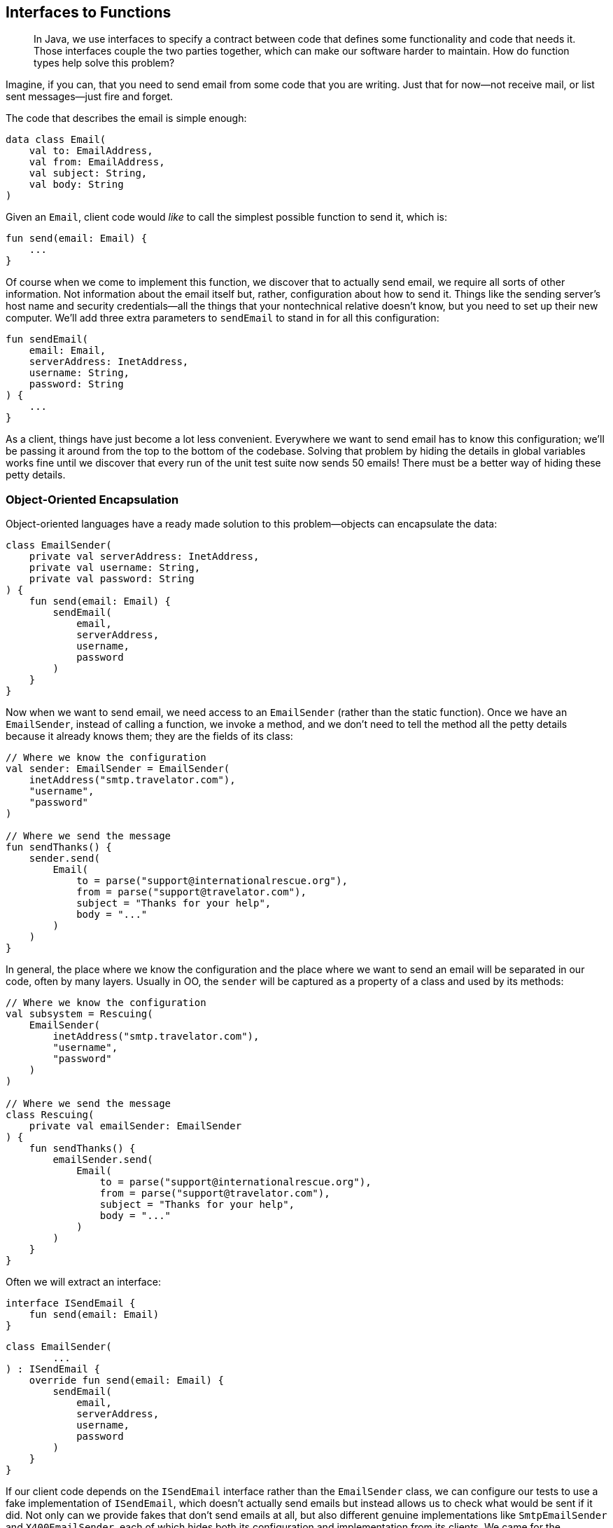 [[interfaces-to-functions]]
== Interfaces to Functions

++++
<blockquote data-type="epigraph">
<p>In Java, we use interfaces to specify a contract between code that defines some functionality and code that needs it.
Those interfaces couple the two parties together, which can make our software harder to maintain.
How do function types help solve this problem?</p>
</blockquote>
++++

Imagine, if((("interfaces to functions", "hiding details in global variables"))) you can, that you need to send email from some code that you are writing.
Just that for now—not receive mail, or list sent messages—just fire and forget.

The code that describes the email is simple enough:

// begin-insert: src/main/java/encapsulation/Email.kt
[source,kotlin]
----
data class Email(
    val to: EmailAddress,
    val from: EmailAddress,
    val subject: String,
    val body: String
)
----
// end-insert

Given an `Email`, client code would _like_ to call the simplest possible function to send it, which is:

// begin-insert: src/main/java/encapsulation/encapsulation.kt#send
[source,kotlin]
----
fun send(email: Email) {
    ...
}
----
// end-insert

Of course when we come to implement this function, we discover that to actually send email, we require all sorts of other information.
Not information about the email itself but, rather, configuration about how to send it.
Things like the sending server's host name and security credentials—all the things that your nontechnical relative doesn't know, but you need to set up their new computer.
We'll add three extra parameters to `sendEmail` to stand in for all this configuration:

// begin-insert: src/main/java/encapsulation/encapsulation.kt#sendEmail
[source,kotlin]
----
fun sendEmail(
    email: Email,
    serverAddress: InetAddress,
    username: String,
    password: String
) {
    ...
}
----
// end-insert

As a client, things have just become a lot less convenient.
Everywhere we want to send email has to know this configuration; we'll be passing it around from the top to the bottom of the codebase.
Solving that problem by hiding the details in global variables works fine until we discover that every run of the unit test suite now sends 50 emails!
There must be a better way of hiding these petty details.

=== Object-Oriented Encapsulation

Object-oriented languages((("interfaces to functions", "object-oriented encapsulation", id="IFooencap16")))((("object-oriented encapsulation", id="OOencap16")))((("encapsulated collections to type aliases", "hiding collections inside another object", id="ECThid16"))) have a ready made solution to this problem—objects can encapsulate the data:

// begin-insert: src/main/java/encapsulation/EmailSender.kt#plain
[source,kotlin]
----
class EmailSender(
    private val serverAddress: InetAddress,
    private val username: String,
    private val password: String
) {
    fun send(email: Email) {
        sendEmail(
            email,
            serverAddress,
            username,
            password
        )
    }
}
----
// end-insert

Now when we want to send email, we need access to an `EmailSender` (rather than the static function).
Once we have an `EmailSender`, instead of calling a function, we invoke a method, and we don't need to tell the method all the petty details because it already knows them; they are the fields of its class:

// begin-insert: src/main/java/encapsulation/OO-usage.kt#foo
[source,kotlin]
----
// Where we know the configuration
val sender: EmailSender = EmailSender(
    inetAddress("smtp.travelator.com"),
    "username",
    "password"
)

// Where we send the message
fun sendThanks() {
    sender.send(
        Email(
            to = parse("support@internationalrescue.org"),
            from = parse("support@travelator.com"),
            subject = "Thanks for your help",
            body = "..."
        )
    )
}
----
// end-insert

In general, the place where we know the configuration and the place where we want to send an email will be separated in our code, often by many layers.
Usually in OO, the `sender` will be captured as a property of a class and used by its methods:

// begin-insert: src/main/java/encapsulation/OO-usage.kt#oo_class
[source,kotlin]
----
// Where we know the configuration
val subsystem = Rescuing(
    EmailSender(
        inetAddress("smtp.travelator.com"),
        "username",
        "password"
    )
)

// Where we send the message
class Rescuing(
    private val emailSender: EmailSender
) {
    fun sendThanks() {
        emailSender.send(
            Email(
                to = parse("support@internationalrescue.org"),
                from = parse("support@travelator.com"),
                subject = "Thanks for your help",
                body = "..."
            )
        )
    }
}
----
// end-insert

Often we will extract an interface:

// begin-insert: src/main/java/encapsulation/ISendEmail.kt
[source,kotlin]
----
interface ISendEmail {
    fun send(email: Email)
}
----
// end-insert

// begin-insert: src/main/java/encapsulation/EmailSender.kt#impl
[source,kotlin]
----
class EmailSender(
        ...
) : ISendEmail {
    override fun send(email: Email) {
        sendEmail(
            email,
            serverAddress,
            username,
            password
        )
    }
}
----
// end-insert

If our client code depends on the `ISendEmail` interface rather than the `EmailSender` class, we can configure our tests to use a fake implementation of `ISendEmail`, which doesn't actually send emails but instead allows us to check what would be sent if it did.
Not only can we provide fakes that don't send emails at all, but also different genuine implementations like `SmtpEmailSender` and `X400EmailSender`, each of which hides both its configuration and implementation from its clients.
We came for the information hiding but stayed for the implementation hiding.

When we say _hiding_, it sounds a bit pejorative, but the concealment is useful to both client and implementor.
The former doesn't have the problem of having to supply the configuration details at the point of use; the latter is able to evolve separately from its users (provided it doesn't change API, expressed in the interface).

Before we leave the object-oriented realm, note that we don't have to create a named class to implement `ISendEmail`; we can do it anonymously:

// begin-insert: src/main/java/encapsulation/anonymous-class.kt#anon
[source,kotlin]
----
fun createEmailSender(
    serverAddress: InetAddress,
    username: String,
    password: String
): ISendEmail =
    object : ISendEmail {
        override fun send(email: Email) =
            sendEmail(
                email,
                serverAddress,
                username,
                password
            )
    }
----
// end-insert

Why might we want to do this?
Well, when we don't control all the clients of our code (we are publishing a library external to our organization, for example), this gives us flexibility to change our implementation, safe in the knowledge that clients cannot depend on a specific implementation class by downcasting to it and calling other methods.
We call the object that we return here a((("closures"))) _closure_, because it closes over values that it requires from its enclosing context (the function call), capturing them for later reference.

In Kotlin 1.4, we can declare our `ISendEmail` interface as a `fun interface` (one with only one abstract method).
This way, we can define the implementation of the single operation with a lambda rather than with an object with a single method:

// begin-insert: src/main/java/encapsulation/anonymous-class.kt#anon2
[source,kotlin]
----
fun interface ISendEmail {
    fun send(email: Email)
}

fun createEmailSender(
    serverAddress: InetAddress,
    username: String,
    password: String
) = ISendEmail { email ->
    sendEmail(
        email,
        serverAddress,
        username,
        password
    )
}
----
// end-insert

Again, the lambda here is a closure, capturing the values of the parameters of its enclosing function.((("", startref="IFooencap16")))((("", startref="OOencap16")))((("", startref="ECThid16")))

=== Functional Encapsulation

Having((("interfaces to functions", "functional encapsulation", id="IFfunencap16")))((("functional encapsulation", id="funencap16"))) seen how an OO programmer solves the problem of encapsulating pesky details so clients don't have to supply them at the point of use, how would a functional programmer approach the same problem?

Remember that we're trying to get to a function with this signature:

// begin-insert: src/main/java/encapsulation/encapsulation.kt#send
[source,kotlin]
----
fun send(email: Email) {
    ...
}
----
// end-insert

But we actually need all this information to send the message:

// begin-insert: src/main/java/encapsulation/encapsulation.kt#sendEmail
[source,kotlin]
----
fun sendEmail(
    email: Email,
    serverAddress: InetAddress,
    username: String,
    password: String
) {
    ...
}
----
// end-insert

In((("partial application"))) functional terms, this is an example of https://oreil.ly/V1KOm[_partial application_]: fixing some of the arguments to a function to yield a function with fewer arguments.
Although some languages provide built-in support for this, in Kotlin the easiest approach is to write a function to partially apply our configuration.

What we want is a function that takes the configuration and returns a function that knows how to send an email:

// begin-insert: src/main/java/encapsulation/encapsulation.kt#createEmailSender0
[source,kotlin]
----
fun createEmailSender(
    serverAddress: InetAddress,
    username: String,
    password: String
): (Email) -> Unit { // <1>
    ...
}
----
// end-insert

<1> The return type of our function is itself a function that takes an `Email` and returns `Unit`.

Thus, `createEmailSender` is a constructor.
Not a class constructor, but a function taking the same role.
Both `createEmailSender` and `::EmailSender` are functions that return an object that knows how to send a message.

To see how this works in functions, we can write this in longhand first by defining an inner function that captures the arguments it requires from the parent:

// begin-insert: src/main/java/encapsulation/encapsulation.kt#createEmailSender1
[source,kotlin]
----
fun createEmailSender(
    serverAddress: InetAddress,
    username: String,
    password: String
): (Email) -> Unit {

    fun result(email: Email) {
        sendEmail(
            email,
            serverAddress,
            username,
            password
        )
    }
    return ::result
}
----
// end-insert

We can then make the result a lambda expression:

// begin-insert: src/main/java/encapsulation/encapsulation.kt#createEmailSender2
[source,kotlin]
----
fun createEmailSender(
    serverAddress: InetAddress,
    username: String,
    password: String
): (Email) -> Unit {

    val result: (Email) -> Unit =
        { email ->
            sendEmail(
                email,
                serverAddress,
                username,
                password
            )
        }
    return result
}
----
// end-insert

If we inline `result` and convert the whole function to a single expression, we are left with this functional definition:

// begin-insert: src/main/java/encapsulation/encapsulation.kt#createEmailSender3
[source,kotlin]
----
fun createEmailSender(
    serverAddress: InetAddress,
    username: String,
    password: String
): (Email) -> Unit =
    { email ->
        sendEmail(
            email,
            serverAddress,
            username,
            password
        )
    }
----
// end-insert

So `createEmailSender` is a function that returns a lambda that calls `sendEmail`, combining the lambda's single `Email` argument with the configuration from its own parameters.
This((("closures"))) is a closure in functional land, and it's not a coincidence that it is very similar to the OO versions with a `fun interface` or `object` definition.

To use this function, we can create it in one place and invoke it in another, very much as we did with the object solution.

// begin-insert: src/main/java/encapsulation/FP-usage.kt#foo
[source,kotlin]
----
// Where we know the configuration
val sender: (Email) -> Unit = createEmailSender(
    inetAddress("smtp.travelator.com"),
    "username",
    "password"
)

// Where we send the message
fun sendThanks() {
    sender( // <1>
        Email(
            to = parse("support@internationalrescue.org"),
            from = parse("support@travelator.com"),
            subject = "Thanks for your help",
            body = "..."
        )
    )
}
----
// end-insert

<1> An implicit `invoke` call is hidden here.

This is the same shape as the OO case (if we replace the hidden `invoke` with `send`):

// begin-insert: src/main/java/encapsulation/OO-usage.kt#excerpt
[source,kotlin]
----
fun sendThanks() {
    sender.send(
        Email(
            to = parse("support@internationalrescue.org"),
            from = parse("support@travelator.com"),
            subject = "Thanks for your help",
            body = "..."
        )
    )
}
----
// end-insert

In the unlikely event that you're joining us from JavaScript or Clojure, the functional form will be familiar, but if you came to Kotlin from Java, this solution probably feels quite alien.((("", startref="IFfunencap16")))((("", startref="funencap16")))

=== Function Types in Java

Both((("interfaces to functions", "function types in Java", id="IFtypeJ16")))((("Java", "function types in", id="Jfuntype16"))) the object and functional forms have allowed us to encapsulate things (in this case configuration, but it could equally well have been collaborators)
to transport them from the place where they are known to the place where they are used.
Any data structure could have done that, but because the object and the function both have an operation that can be run (`send` and `invoke`, respectively), the client can remain oblivious to the details of the configuration and just pass the information that is specific to each invocation (the `Email`).

One((("Single Abstract Method (SAM)"))) way of unifying the functional and OO solutions is to view a function as an object with a single `invoke` method.
This is exactly what Java 8 did when it introduced lambdas.
To refer to a function type, Java uses interfaces with a _Single Abstract Method_ (SAM) that has the desired signature.
Lambdas in Java are a special syntax to implement a SAM interface.
The Java runtime defines SAM interfaces named by role: `Consumer`, `Supplier`, `Function`, `BiFunction`, `Predicate`, and so on for us.
It also provides primitive specializations, like `DoublePredicate`, to avoid boxing issues.

Expressed in Java, our functional solution is:

// begin-insert: src/main/java/encapsulation/FPUsage.java#foo
[source,java]
----
// Where we know the configuration
Consumer<Email> sender = createEmailSender(
    inetAddress("example.com"),
    "username",
    "password"
);

// Where we send the message
public void sendThanks() {
    sender.accept( // <1>
        new Email(
            parse("support@internationalrescue.org"),
            parse("support@travelator.com"),
            "Thanks for your help",
            "..."
        )
    );
}
----
// end-insert

<1> Accept is the name of the single abstract method on the `Consumer` interface.

`createEmailSender` can be implemented with a lambda:

// begin-insert: src/main/java/encapsulation/FPUsage.java#FPUsageLambda
[source,java]
----
static Consumer<Email> createEmailSender(
    InetAddress serverAddress,
    String username,
    String password
) {
    return email -> sendEmail(
        email,
        serverAddress,
        username,
        password
    );
}
----
// end-insert

This is equivalent to creating an anonymous implementation of the interface, a technique that will be very familiar to those of us who programmed in Java before Java 8:

// begin-insert: src/main/java/encapsulation/FPUsage.java#FPUsageLongHand
[source,java]
----
static Consumer<Email> createEmailSender(
    InetAddress serverAddress,
    String username,
    String password
) {
    return new Consumer<Email>() {
        @Override
        public void accept(Email email) {
            sendEmail(
                email,
                serverAddress,
                username,
                password
            );
        }
    };
}
----
// end-insert

We say "equivalent to creating an anonymous implementation of the interface," but under the hood, the implementation is more complex to avoid unnecessarily defining classes and instantiating objects.

Note that we can't assign the `(Email) -> Unit` result of the Kotlin `createEmailSender` to a variable of type `Consumer<Email>`.
This is because the Kotlin runtime uses its own function types, and the compiler compiles `(Email) -> Unit` into `Function1<Email, Unit>`.
There are a whole series of Kotlin `FunctionN` interfaces for the different numbers of parameters.

Because the interfaces are not compatible, to mix Java and Kotlin at this functional level, we will have to thunk sometimes.
Given a Kotlin function type `(Email) -> Unit`:

// begin-insert: src/main/java/encapsulation/thunking-consumer.kt#foo1
[source,kotlin]
----
// Kotlin function type
val sender: (Email) -> Unit = createEmailSender(
    inetAddress("smtp.travelator.com"),
    "username",
    "password"
)
----
// end-insert

We can't just assign `sender` to `Consumer<Email`:

// begin-insert: src/main/java/encapsulation/thunking-consumer.kt#foo2
[source,kotlin]
----
val consumer: Consumer<Email> = sender // Doesn't compile <1>
----
// end-insert

<1> `Type mismatch. Required: Consumer<Email> Found:(Email) -> Unit`

We can, though, convert with a lambda:

// begin-insert: src/main/java/encapsulation/thunking-consumer.kt#foo3
[source,kotlin]
----
val consumer: Consumer<Email> = Consumer<Email> { email ->
    sender(email)
}
----
// end-insert

There is a situation where we don't have to convert, which is calling a Java method that takes a SAM parameter, for example, this constructor:

// begin-insert: src/main/java/encapsulation/Rescuing.java#foo
[source,java]
----
class Rescuing {
    private final Consumer<Email> emailSender;

    Rescuing(Consumer<Email> emailSender) {
        this.emailSender = emailSender;
    }
    ...
}
----
// end-insert

Here,((("", startref="IFtypeJ16")))((("", startref="Jfuntype16"))) the compiler _is_ able to convert `(Email) -> Unit` to `Consumer<Email>`, because Kotlin will convert parameters automatically, so that we can say:

// begin-insert: src/main/java/encapsulation/thunking-consumer.kt#foo4
[source,kotlin]
----
Rescuing(sender)
----
// end-insert

=== Mix and Match

There((("interfaces to functions", "unifying the approaches", id="IFunify16"))) are two sides to an abstraction, the client code and the implementation code.
So far, both client and implementor have either been object-oriented or functional.
In the OO case, fields carry configuration, and the client invokes a method.
In the functional scheme, a function closes over the configuration, and the client invokes the function.

Can we unify these approaches, passing an OO implementation to a function-expecting client or vice versa?
Or, in Kotlin terms, can we convert `ISendEmail` to `(Email) -> Unit` and the inverse.
Why yes we can!

Remember that in Java and Kotlin, function types are just interfaces.
Because of this, `EmailSender` can implement the type `Consumer<Email>` or  `(Email) -> Unit`, respectively, by defining a method with the signature of the function type.

So in Java, we can write:

// begin-insert: src/main/java/encapsulation/MixedUsage.java#consumer
[source,java]
----
public class EmailSender
    implements ISendEmail,
        Consumer<Email> // <1>
{
        ...
    @Override
    public void accept(Email email) { // <2>
        send(email);
    }

    @Override
    public void send(Email email) {
        sendEmail(email, serverAddress, username, password);
    }
}
----
// end-insert

<1> Declare
<2> Implement

This is the Kotlin equivalent:

// begin-insert: src/main/java/encapsulation/EmailSender.kt#invoke
[source,kotlin]
----
class EmailSender(
        ...
) : ISendEmail,
    (Email) -> Unit // <1>
{
    override operator fun invoke(email: Email) =
        send(email) // <2>

    override fun send(email: Email) {
        sendEmail(
            email,
            serverAddress,
            username,
            password
        )
    }
}
----
// end-insert

<1> Declare
<2> Implement

If we do this, we can use our class-based sender in place of our functional one.
We'll stick with Kotlin now:

// begin-insert: src/main/java/encapsulation/FP-usage.kt#bar
[source,kotlin]
----
// Where we know the configuration
val sender: (Email) -> Unit = EmailSender(
    inetAddress("smtp.travelator.com"),
    "username",
    "password"
)

// Where we send the message
fun sendThanks() {
    sender( // <1>
        Email(
            to = parse("support@internationalrescue.org"),
            from = parse("support@travelator.com"),
            subject = "Thanks for your help",
            body = "..."
        )
    )
}
----
// end-insert

<1> There is an implicit `invoke` here.

Now our OO implementation has gained an `invoke` method to fit in with the FP approach.
This calls into question the usefulness of our `ISendEmail` interface.
We can see that it is equivalent to the function type `(Email) -> Unit`.
All it does is give the name `send` to what happens when you invoke it.
Maybe we could just use the type `(Email) -> Unit` everywhere in place of `ISendEmail`?

If you think that isn't expressive enough, then maybe you aren't a functional programmer.
Luckily, there is a middle ground: we can use a type alias to give a name to the functional type, thus communicating our intent.

// begin-insert: src/main/java/encapsulation/typealias.kt#typealias
[source,kotlin]
----
typealias EmailSenderFunction = (Email) -> Unit

class EmailSender(
    ...
) : EmailSenderFunction {
    override fun invoke(email: Email) {
        sendEmail(
            email,
            serverAddress,
            username,
            password
        )
    }
}
----
// end-insert

In reality, we would probably call `EmailSenderFunction`, `EmailSender`.
Here we've given it a different name to avoid confusion with the OO version, but the fact that we want to call them the same thing shows that they serve the same purpose from the client's perspective.

.Expressive Function Types
****
Once((("expressive function types"))) we have our head in the functional mindset, the type `(Email) -> Unit` may be expressive enough to tell us the role of the function, especially when bound to a variable named `sender`.
What can you do with an email that doesn't return a result?
Well, if it doesn't return a result, it must be an action (<<actions>>), but deleting an email might also have a similar signature.
Objects have that advantage over functions—they get to name their methods (`send(email)` is obviously different than `delete(email)`)—at the expense of also having to name the type of the object or interface.

Kotlin has a feature that can help make function types more expressive: we can name the parameters.
So if it helps, we could write `(toSend: Email) -> Unit`.
It doesn't make a great difference here but can be very useful in situations with parameters of the same type, for example `(username: String, password: String) -> AuthenticatedUser`.
If we use this form, IntelliJ will even helpfully name the parameters when we implement the function with a lambda or a class.
****

There is another way of bridging the OO–FP gap that doesn't involve making our classes implement function types: create a function reference at the point of translation.
Here is our old class-based solution:

// begin-insert: src/main/java/encapsulation/EmailSender.kt#plain
[source,kotlin]
----
class EmailSender(
    private val serverAddress: InetAddress,
    private val username: String,
    private val password: String
) {
    fun send(email: Email) {
        sendEmail(
            email,
            serverAddress,
            username,
            password
        )
    }
}
----
// end-insert

We can convert an instance of `EmailSender` to a function type with a lambda:

// begin-insert: src/main/java/encapsulation/mixed-usage.kt#foo
[source,kotlin]
----
val instance = EmailSender(
    inetAddress("smtp.travelator.com"),
    "username",
    "password"
)
val sender: (Email) -> Unit = { instance.send(it) }
----
// end-insert

or just use a method reference:

// begin-insert: src/main/java/encapsulation/mixed-usage.kt#bar
[source,kotlin]
----
val sender: (Email) -> Unit = instance::send
----
// end-insert

Although we've shown these conversions in Kotlin, they also work in Java (with a slightly different syntax).
They work with the `send` method on the `ISendEmail` interface too, although it's not clear that the interface is doing much for us if we are using the function type.

Can we do the opposite and pass our functional sender into something that expects an `ISendEmail`?
This requires more ceremony, because we have to create an anonymous object implementing `ISendEmail` to perform the thunk:

// begin-insert: src/main/java/encapsulation/OO-usage.kt#bar
[source,kotlin]
----
val function: (Email) -> Unit = createEmailSender(
    inetAddress("smtp.travelator.com"),
    "username",
    "password"
)

val sender: ISendEmail = object : ISendEmail {
    override fun send(email: Email) {
        function(email)
    }
}
----
// end-insert

If((("", startref="IFunify16"))) we had used a Kotlin 1.4 `fun interface`, we could again remove some boilerplate:

// begin-insert: src/main/java/encapsulation/OO-usage.kt#baz
[source,kotlin]
----
fun interface ISendEmail {
    fun send(email: Email)
}

val sender = ISendEmail { function(it) }
----
// end-insert

=== Comparing the Approaches

Let's((("interfaces to functions", "comparing the approaches", id="IFcomp16"))) remind ourselves of the OO approach.

First we define a type:

// begin-insert: src/main/java/encapsulation/EmailSender.kt#plain
[source,kotlin]
----
class EmailSender(
    private val serverAddress: InetAddress,
    private val username: String,
    private val password: String
) {
    fun send(email: Email) {
        sendEmail(
            email,
            serverAddress,
            username,
            password
        )
    }
}
----
// end-insert

Then we create instances and call methods:

// begin-insert: src/main/java/encapsulation/OO-usage.kt#foo
[source,kotlin]
----
// Where we know the configuration
val sender: EmailSender = EmailSender(
    inetAddress("smtp.travelator.com"),
    "username",
    "password"
)

// Where we send the message
fun sendThanks() {
    sender.send(
        Email(
            to = parse("support@internationalrescue.org"),
            from = parse("support@travelator.com"),
            subject = "Thanks for your help",
            body = "..."
        )
    )
}
----
// end-insert

In functional land, we don't have to define a type, because `(Email) -> Unit` just exists (which is to say, is provided by the runtime), so we can just say:

// begin-insert: src/main/java/encapsulation/FP-usage.kt#foo
[source,kotlin]
----
// Where we know the configuration
val sender: (Email) -> Unit = createEmailSender(
    inetAddress("smtp.travelator.com"),
    "username",
    "password"
)

// Where we send the message
fun sendThanks() {
    sender( // <1>
        Email(
            to = parse("support@internationalrescue.org"),
            from = parse("support@travelator.com"),
            subject = "Thanks for your help",
            body = "..."
        )
    )
}
----
// end-insert

<1> With or without the `invoke`

Clients using the _object_ have to know to call the `send` method to send email; in contrast, clients using the _function_ just have to invoke it, but they only know that the function sends email because it has been assigned the name `sender`.
If that name got lost in the call hierarchy, we are left to guess what happens from the function signature.

The quid pro quo of the OO clients having to know to call the `send` method is that we could package up a number of email-related operations into an `EmailSystem`, with methods like `send`, `list`, and `delete`, and pass all this functionality to clients in one go.
Clients can then choose which they need in which context:

// begin-insert: src/main/java/encapsulation/EmailSystem.kt
[source,kotlin]
----
interface EmailSystem {
    fun send(email: Email)
    fun delete(email: Email)
    fun list(folder: Folder): List<Email>
    fun move(email: Email, to: Folder)
}
----
// end-insert

To achieve this functionally would require either passing individual functions around or some sort of map of name to function, maybe an instance of a class itself:

// begin-insert: src/main/java/encapsulation/fp-email-system.kt#foo
[source,kotlin]
----
class EmailSystem(
    val send: (Email) -> Unit,
    val delete: (Email) -> Unit,
    val list: (folder: Folder) -> List<Email>,
    val move: (email: Email, to: Folder) ->  Unit
)
----
// end-insert

Given such an object, clients could treat it very much like an implementation of the interface:

// begin-insert: src/main/java/encapsulation/fp-email-system.kt#bar
[source,kotlin]
----
fun sendThanks(sender: EmailSystem) {
    sender.send(
        Email(
            to = parse("support@internationalrescue.org"),
            from = parse("support@travelator.com"),
            subject = "Thanks for your help",
            body = "..."
        )
    )
}
----
// end-insert

But this is not the same as the OO code.
Instead of invoking a `send` _method_, what is actually happening here is that we are calling `getSender` to access a property of function type, and then calling `invoke` on that function:

// begin-insert: src/main/java/encapsulation/fp-email-system.kt#baz
[source,kotlin]
----
fun sendThanks(sender: EmailSystem) {
    sender.send.invoke(
        Email(
            to = parse("support@internationalrescue.org"),
            from = parse("support@travelator.com"),
            subject = "Thanks for your help",
            body = "..."
        )
    )
}
----
// end-insert

The code may read the same, but it generates very different, and fundamentally incompatible, bytecode.((("", startref="IFcomp16")))

=== Coupling

A((("interfaces to functions", "coupling")))((("coupling"))) subtle difference between expressing a dependency as either an implementation of `ISendEmail`, or as an implementation of the function type `(Email) -> Unit`, is the coupling between the client and the implementation, in particular when they are in different code modules.

`ISendEmail` has to be defined somewhere.
The client can't define it, because the implementor will depend on the interface, and the client on the implementation, leading to a circular dependency.
So the interface has to be defined either with the implementation, or in a separate place (package or JAR file) depended on by both implementation and its clients.
The latter (an application of the https://oreil.ly/AcrWj[dependency inversion principle]) is in theory preferable but in practice more work and thus often neglected.

With((("dependency inversion"))) or without dependency inversion, the result is the client and implementation being coupled by the interface in ways that can make systems hard to reason with and refactor.
Any change to methods on `EmailSystem` might affect all code that depends on the interface.

In contrast, in the functional world, the runtime defines all the function types, so they don't introduce a compile-time dependency between the client and an implementation.
Unlike `ISendEmail`, which we have to define somewhere, `(Email) -> Unit` (or in Java, `Consumer<Email>`) are part of the language.
Of course, there will be a runtime dependency—the constructor code needs to be visible where the dependency is created, and the client has to be able to invoke the implementation code—but these cause less coupling.
For example, when a dependency is expressed as a function type, we can rename `EmailSystem.send`, and the only change in our client code will be to use a different method reference; the internals of `sendThanks` are unaffected.

[TIP]
.Only Pass Types That You Own or That the Runtime Defines
====
An early rule of thumb for OO systems was that, on the inside of our systems, we should program in terms of types that we own rather than those supplied by libraries.
That way we are insulated from changes that we don't control and are more likely to write code that can be reused with different implementations.

An exception to this rule is taking a dependency on types provided by the runtime; these are very unlikely to change.
Function types allow us to easily convert from unstable to stable interfaces, allowing parts of our systems to evolve at different rates.
====

=== Object-Oriented or Functional?

Both((("interfaces to functions", "selecting one over the other", id="IFselect16"))) the object-oriented and functional approaches can achieve the same goals, and with similar levels of expressiveness.
Which should we choose?

Let's consider this from the context of the client code.
If our client only needs to list email, it should have a dependency on a single `(Folder) -> List<Email>` function.
This way it is not coupled to an implementation, and the dependency can be satisfied by anything implementing the function type, including:

* A plain function
* An object implementing the function type
* Method reference selecting a method with the desired signature
* A lambda with the desired signature

Even if we already happen to have an interface, let's say `EmailSystem`, which defines the desired method along with `send`, `move`, and `delete`:

// begin-insert: src/main/java/encapsulation/EmailSystem.kt
[source,kotlin]
----
interface EmailSystem {
    fun send(email: Email)
    fun delete(email: Email)
    fun list(folder: Folder): List<Email>
    fun move(email: Email, to: Folder)
}
----
// end-insert

we shouldn't needlessly couple our client to this interface when the function type will do:

// begin-insert: src/main/java/encapsulation/narrowing.kt#one_method
[source,kotlin]
----
class Organiser(
    private val listing: (Folder) -> List<Email>
) {
    fun subjectsIn(folder: Folder): List<String> {
        return listing(folder).map { it.subject }
    }
}

val emailSystem: EmailSystem = ...
val organiser = Organiser(emailSystem::list)
----
// end-insert

Depending on the wider interface misses the opportunity to communicate precisely which operations we require and forces clients to provide an implementation of the whole interface.
This is particularly irritating in tests, where we will have to introduce fake objects just to get our test code to compile.

The drives of communication and reduced coupling are so strong that even if our client needs to send and delete email, and in practice these will be supplied by a single `EmailSystem`, the client should probably depend on two functions rather than the interface:

// begin-insert: src/main/java/encapsulation/narrowing.kt#two_methods
[source,kotlin]
----
class Organiser(
    private val listing: (Folder) -> List<Email>,
    private val deleting: (Email) -> Unit
) {
    fun deleteInternal(folder: Folder) {
        listing(rootFolder).forEach {
            if (it.to.isInternal()) {
                deleting.invoke(it)
            }
        }
    }
}

val organiser = Organiser(
    emailSystem::list,
    emailSystem::delete
)
----
// end-insert

Only when the client requires three related operations does it feel like a multimethod interface should be the default:

// begin-insert: src/main/java/encapsulation/narrowing.kt#direct_dependency
[source,kotlin]
----
class Organiser(
    private val emails: EmailSystem
) {
    fun organise() {
        emails.list(rootFolder).forEach {
            if (it.to.isInternal()) {
                emails.delete(it)
            } else {
                emails.move(it, archiveFolder)
            }
        }
    }
}

val organiser = Organiser(emailSystem)
----
// end-insert

Even here, it might be better for the client to accept an object that only supports the desired operations.
We can do that with a new interface (`Dependencies` here), implemented with an `object`:

// begin-insert: src/main/java/encapsulation/narrowing.kt#interface
[source,kotlin]
----
class Organiser(
    private val emails: Dependencies
) {
    interface Dependencies {
        fun delete(email: Email)
        fun list(folder: Folder): List<Email>
        fun move(email: Email, to: Folder)
    }

    fun organise() {
        emails.list(rootFolder).forEach {
            if (it.to.isInternal()) {
                emails.delete(it)
            } else {
                emails.move(it, archiveFolder)
            }
        }
    }
}

val organiser = Organiser(object : Organiser.Dependencies {
    override fun delete(email: Email) {
        emailSystem.delete(email)
    }

    override fun list(folder: Folder): List<Email> {
        return emailSystem.list(folder)
    }

    override fun move(email: Email, to: Folder) {
        emailSystem.move(email, to)
    }
})
----
// end-insert

That's pretty irritating though; maybe this is a place where a class of functions would be better:

// begin-insert: src/main/java/encapsulation/narrowing.kt#object
[source,kotlin]
----
class Organiser(
    private val emails: Dependencies
) {
    class Dependencies(
        val delete: (Email) -> Unit,
        val list: (folder: Folder) -> List<Email>,
        val move: (email: Email, to: Folder) -> Unit
    )

    fun organise() {
        emails.list(rootFolder).forEach {
            if (it.to.isInternal()) {
                emails.delete(it)
            } else {
                emails.move(it, archiveFolder)
            }
        }
    }
}

val organiser = Organiser(
    Organiser.Dependencies(
        delete = emailSystem::delete,
        list = emailSystem::list,
        move = emailSystem::move
    )
)
----
// end-insert

So, until it becomes hard work, we should default to expressing our client's needs as function types.
Our implementation then can be just a function, or something implementing the function type, or a method converted to the function type through method references or lambdas, whichever makes most sense in context.((("", startref="IFselect16")))

=== The Legacy of Java

Although((("interfaces to functions", "legacy of Java")))((("Java", "dependencies in legacy code"))) we said earlier that "our runtime defines all the functions types", that wasn't true of Java until Java 8 introduced `Supplier`, `Consumer`, `Predicate`, and so on, and the ability to implement them with method references or lambdas.

Because of this, legacy Java code usually expresses dependencies with the same multimethod interfaces that we would use to group them by subsystem (like `EmailSystem`), even when only one of those methods is required to implement the functionality.
This leads to the coupling problems described earlier.
It((("mocking frameworks"))) also leads to a need for mocking (or, more pedantically, faking) frameworks to create test implementations of broad interfaces where in practice only one method will be called.
These fakes then sprout the functionality to fail early if you call a method that you didn't mean to call, a problem that would be solved at compile time if a single function expressed the dependency.

Once we have introduced a mocking framework into our codebase (or, more usually, two or three mocking frameworks to cater to different tastes), they allow us to solve problems, like generating implementations for unused methods and stubbing out interactions with external systems.
Usually, though, our code would be improved by restructuring to avoid the need for mocks.
Expressing dependencies as function types is one example; another is moving the interaction with external systems to the outer layers of our code, as we will see in <<performing-io-to-passing-data>>.
<<mocks-to-maps>> looks at how to reduce mock use by refactoring our tests to a more functional form.

=== Traceability

There((("interfaces to functions", "traceability")))((("traceability")))((("indirection"))) is a downside to expressing dependencies with function types, and it is a common issue with adding a layer of indirection.
If we use IntelliJ to find the callers of `EmailSystem.send`, the trail goes cold at the point where `EmailSystem::send` is converted to `(Email) -> Unit`.
The IDE doesn't know that invocations of the function are actually calling the method.
It's like our hero enters a river, and the posse tracking her has to scour both banks upstream and downstream to find where she gets out.

This is a price we pay for indirection with method calls too, but our tooling is wise to these and can at least find all places where a particular method is implemented, and where an implementation is called through an interface.
As with using unencapsulated collections (<<encapsulated-collections-to-typealiases>>), the price that we pay for decoupling and generality is that tooling, and developers, have less context to hang analysis on.
We trust that IDE support will improve its functional analysis, and in the meantime, we can help by not passing function types too far from where they are initialized to where they are used.

=== Refactoring from Interfaces to Functions

Travelator((("interfaces to functions", "refactoring from interfaces to functions", id="IFrefact16")))((("refactoring", "interfaces to functions", id="Rinterface16"))) is quite well-designed in the Java fashion, with interfaces expressing the relations between components.
For example, the `Recommendations` engine depends on `FeaturedDestinations` and a `DistanceCalculator`:

// begin-insert: interfaces-to-funs.0:src/main/java/travelator/recommendations/Recommendations.java#setup
[source,java]
----
public class Recommendations {
    private final FeaturedDestinations featuredDestinations;
    private final DistanceCalculator distanceCalculator;

    public Recommendations(
        FeaturedDestinations featuredDestinations,
        DistanceCalculator distanceCalculator
    ) {
        this.featuredDestinations = featuredDestinations;
        this.distanceCalculator = distanceCalculator;
    }
    ...
}
----
++++
<div class="coderef">
    <a class="orm:hideurl" href="https://github.com/java-to-kotlin/code/blob/interfaces-to-funs.0/src/main/java/travelator/recommendations/Recommendations.java">
        interfaces-to-funs.0:src/main/java/travelator/recommendations/Recommendations.java
    </a>
</div>
++++
// end-insert

The `FeaturedDestinations` interface has a few methods, grouping functionality that accesses a remote service:

// begin-insert: interfaces-to-funs.0:src/main/java/travelator/destinations/FeaturedDestinations.java
[source,java]
----
public interface FeaturedDestinations {
    List<FeaturedDestination> findCloseTo(Location location);
    FeaturedDestination findClosest(Location location);

    FeaturedDestination add(FeaturedDestinationData destination);
    void remove(FeaturedDestination destination);
    void update(FeaturedDestination destination);
}
----
++++
<div class="coderef">
    <a class="orm:hideurl" href="https://github.com/java-to-kotlin/code/blob/interfaces-to-funs.0/src/main/java/travelator/destinations/FeaturedDestinations.java">
        interfaces-to-funs.0:src/main/java/travelator/destinations/FeaturedDestinations.java
    </a>
</div>
++++
// end-insert

It looks like we've already converted the `DistanceCalculator` interface to Kotlin.
It too has more than one method, and hides another external service:

// begin-insert: interfaces-to-funs.0:src/main/java/travelator/domain/DistanceCalculator.kt
[source,kotlin]
----
interface DistanceCalculator {
    fun distanceInMetersBetween(
        start: Location,
        end: Location
    ): Int

    fun travelTimeInSecondsBetween(
        start: Location,
        end: Location
    ): Int
}
----
++++
<div class="coderef">
    <a class="orm:hideurl" href="https://github.com/java-to-kotlin/code/blob/interfaces-to-funs.0/src/main/java/travelator/domain/DistanceCalculator.kt">
        interfaces-to-funs.0:src/main/java/travelator/domain/DistanceCalculator.kt
    </a>
</div>
++++
// end-insert

Despite taking a dependency on a total of seven methods, `Recommendations` only actually uses two of them in its implementation:

// begin-insert: interfaces-to-funs.0:src/main/java/travelator/recommendations/Recommendations.java#recommendationsFor
[source,java]
----
public List<FeaturedDestinationSuggestion> recommendationsFor(
    Set<Location> journey
) {
    var results = removeDuplicates(
        journey.stream()
            .flatMap(location ->
                recommendationsFor(location).stream()
            )
    );
    results.sort(distanceComparator);
    return results;
}

public List<FeaturedDestinationSuggestion> recommendationsFor(
    Location location
) {
    return featuredDestinations
        .findCloseTo(location) // <1>
        .stream()
        .map(featuredDestination ->
            new FeaturedDestinationSuggestion(
                location,
                featuredDestination,
                distanceCalculator.distanceInMetersBetween( // <2>
                    location,
                    featuredDestination.getLocation()
                )
            )
        ).collect(toList());
}
----
++++
<div class="coderef">
    <a class="orm:hideurl" href="https://github.com/java-to-kotlin/code/blob/interfaces-to-funs.0/src/main/java/travelator/recommendations/Recommendations.java">
        interfaces-to-funs.0:src/main/java/travelator/recommendations/Recommendations.java
    </a>
</div>
++++
// end-insert

<1> Method on `FeaturedDestinations`
<2> Method on `DistanceCalculator`

`RecommendationsTests` uses mocks to provide implementations of its `DistanceCalculator` and `FeaturedDestinations`, which are passed to the instance of `Recommendations` under test:

// begin-insert: interfaces-to-funs.0:src/test/java/travelator/recommendations/RecommendationsTests.java#setup
[source,java]
----
public class RecommendationsTests {

    private final DistanceCalculator distanceCalculator =
        mock(DistanceCalculator.class);
    private final FeaturedDestinations featuredDestinations =
        mock(FeaturedDestinations.class);
    private final Recommendations recommendations = new Recommendations(
        featuredDestinations,
        distanceCalculator
    );
    ...
}
----
++++
<div class="coderef">
    <a class="orm:hideurl" href="https://github.com/java-to-kotlin/code/blob/interfaces-to-funs.0/src/test/java/travelator/recommendations/RecommendationsTests.java">
        interfaces-to-funs.0:src/test/java/travelator/recommendations/RecommendationsTests.java
    </a>
</div>
++++
// end-insert

The tests specify that the expected interactions with the mocks are using two methods: `givenFeaturedDestinationsFor` and `givenADistanceBetween`, which we won't bore you with:

// begin-insert: interfaces-to-funs.0:src/test/java/travelator/recommendations/RecommendationsTests.java#test1
[source,java]
----
@Test
public void returns_recommendations_for_multi_location() {
    givenFeaturedDestinationsFor(paris,
        List.of(
            eiffelTower,
            louvre
        ));
    givenADistanceBetween(paris, eiffelTower, 5000);
    givenADistanceBetween(paris, louvre, 1000);

    givenFeaturedDestinationsFor(alton,
        List.of(
            flowerFarm,
            watercressLine
        ));
    givenADistanceBetween(alton, flowerFarm, 5300);
    givenADistanceBetween(alton, watercressLine, 320);

    assertEquals(
        List.of(
            new FeaturedDestinationSuggestion(alton, watercressLine, 320),
            new FeaturedDestinationSuggestion(paris, louvre, 1000),
            new FeaturedDestinationSuggestion(paris, eiffelTower, 5000),
            new FeaturedDestinationSuggestion(alton, flowerFarm, 5300)
        ),
        recommendations.recommendationsFor(Set.of(paris, alton))
    );
}
----
++++
<div class="coderef">
    <a class="orm:hideurl" href="https://github.com/java-to-kotlin/code/blob/interfaces-to-funs.0/src/test/java/travelator/recommendations/RecommendationsTests.java">
        interfaces-to-funs.0:src/test/java/travelator/recommendations/RecommendationsTests.java
    </a>
</div>
++++
// end-insert

==== Introduce Functions

Before we start moving from interfaces to functions, we'll convert `Recommendations` to Kotlin.
This is the class that currently expresses its dependencies with interfaces, and Kotlin function types are less clunky than Java's.

Converting to Kotlin and applying the refactorings introduced in <<streams-to-sequences>> and <<functions-to-extension-functions>> gives:

// begin-insert: interfaces-to-funs.3:src/main/java/travelator/recommendations/Recommendations.kt
[source,kotlin]
----
class Recommendations(
    private val featuredDestinations: FeaturedDestinations,
    private val distanceCalculator: DistanceCalculator
) {
    fun recommendationsFor(
        journey: Set<Location>
    ): List<FeaturedDestinationSuggestion> =
        journey
            .flatMap { location -> recommendationsFor(location) }
            .deduplicated()
            .sortedBy { it.distanceMeters }

    fun recommendationsFor(
        location: Location
    ): List<FeaturedDestinationSuggestion> =
        featuredDestinations.findCloseTo(location)
            .map { featuredDestination ->
                FeaturedDestinationSuggestion(
                    location,
                    featuredDestination,
                    distanceCalculator.distanceInMetersBetween(
                        location,
                        featuredDestination.location
                    )
                )
            }
}

private fun List<FeaturedDestinationSuggestion>.deduplicated() =
    groupBy { it.suggestion }
        .values
        .map { suggestionsWithSameDestination ->
            suggestionsWithSameDestination.closestToJourneyLocation()
        }

private fun List<FeaturedDestinationSuggestion>.closestToJourneyLocation() =
    minByOrNull { it.distanceMeters } ?: error("Unexpected empty group")
----
++++
<div class="coderef">
    <a class="orm:hideurl" href="https://github.com/java-to-kotlin/code/blob/interfaces-to-funs.3/src/main/java/travelator/recommendations/Recommendations.kt">
        interfaces-to-funs.3:src/main/java/travelator/recommendations/Recommendations.kt
    </a>
</div>
++++
// end-insert

To see how the internals of `Recommendations` would use a function rather than the interface, without having to change its interface yet, we can add a property initialized from an interface method.
Let's add a property for `featuredDestinations::findCloseTo`, calling it `destinationFinder`:

// begin-insert: interfaces-to-funs.4:src/main/java/travelator/recommendations/Recommendations.kt#excerpt
[source,kotlin]
----
class Recommendations(
    private val featuredDestinations: FeaturedDestinations,
    private val distanceCalculator: DistanceCalculator
) {
    private val destinationFinder: // <1>
        (Location) -> List<FeaturedDestination> =
        featuredDestinations::findCloseTo

    ...

    fun recommendationsFor(
        location: Location
    ): List<FeaturedDestinationSuggestion> =
        destinationFinder(location) // <2>
            .map { featuredDestination ->
                FeaturedDestinationSuggestion(
                    location,
                    featuredDestination,
                    distanceCalculator.distanceInMetersBetween(
                        location,
                        featuredDestination.location
                    )
                )
            }
}
----
++++
<div class="coderef">
    <a class="orm:hideurl" href="https://github.com/java-to-kotlin/code/blob/interfaces-to-funs.4/src/main/java/travelator/recommendations/Recommendations.kt">
        interfaces-to-funs.4:src/main/java/travelator/recommendations/Recommendations.kt
    </a>
</div>
++++
// end-insert

<1> Extract a function from the interface.
<2> Use it in place of the method.

This passes the tests, so we are on to something.
It feels like there should be a refactoring to move `destinationFinder` into the constructor, but we haven't found anything better than cutting the definition and pasting where we want it:

// begin-insert: interfaces-to-funs.5:src/main/java/travelator/recommendations/Recommendations.kt#excerpt
[source,kotlin]
----
class Recommendations(
    private val featuredDestinations: FeaturedDestinations,
    private val distanceCalculator: DistanceCalculator,
    private val destinationFinder:
        (Location) -> List<FeaturedDestination> =
        featuredDestinations::findCloseTo
) {
----
++++
<div class="coderef">
    <a class="orm:hideurl" href="https://github.com/java-to-kotlin/code/blob/interfaces-to-funs.5/src/main/java/travelator/recommendations/Recommendations.kt">
        interfaces-to-funs.5:src/main/java/travelator/recommendations/Recommendations.kt
    </a>
</div>
++++
// end-insert

This((("expand-and-contract refactoring")))((("refactoring", "expand-and-contract refactoring"))) is, once again, the _expand_ in <<expand-contract>>.
Unfortunately, Java doesn't understand the defaulted parameter, so we have to fix up the call sites to add the function argument.
It doesn't really matter, because this is what we want really anyway:

// begin-insert: interfaces-to-funs.5:src/test/java/travelator/recommendations/RecommendationsTests.java#excerpt
[source,java]
----
private final Recommendations recommendations = new Recommendations(
    featuredDestinations,
    distanceCalculator,
    featuredDestinations::findCloseTo
);
----
++++
<div class="coderef">
    <a class="orm:hideurl" href="https://github.com/java-to-kotlin/code/blob/interfaces-to-funs.5/src/test/java/travelator/recommendations/RecommendationsTests.java">
        interfaces-to-funs.5:src/test/java/travelator/recommendations/RecommendationsTests.java
    </a>
</div>
++++
// end-insert

Now nothing in `Recommendations` uses the `featuredDestinations` property, so we can remove it (contract):

// begin-insert: interfaces-to-funs.6:src/main/java/travelator/recommendations/Recommendations.kt#excerpt
[source,kotlin]
----
class Recommendations(
    private val distanceCalculator: DistanceCalculator,
    private val destinationFinder: (Location) -> List<FeaturedDestination>
) {
----
++++
<div class="coderef">
    <a class="orm:hideurl" href="https://github.com/java-to-kotlin/code/blob/interfaces-to-funs.6/src/main/java/travelator/recommendations/Recommendations.kt">
        interfaces-to-funs.6:src/main/java/travelator/recommendations/Recommendations.kt
    </a>
</div>
++++
// end-insert

The places in our code that create `Recommendations` now look like this:

// begin-insert: interfaces-to-funs.6:src/test/java/travelator/recommendations/RecommendationsTests.java#excerpt
[source,java]
----
private final Recommendations recommendations = new Recommendations(
    distanceCalculator,
    featuredDestinations::findCloseTo
);
----
++++
<div class="coderef">
    <a class="orm:hideurl" href="https://github.com/java-to-kotlin/code/blob/interfaces-to-funs.6/src/test/java/travelator/recommendations/RecommendationsTests.java">
        interfaces-to-funs.6:src/test/java/travelator/recommendations/RecommendationsTests.java
    </a>
</div>
++++
// end-insert

If you're used to refactoring tests with mocks, it may surprise you that the tests have continued to pass through this refactoring.
We can reason that they _should_ pass—the effect of calling the function bound to `featuredDestinations::findCloseTo` is still to invoke the method on the mocked interface—but our reasoning is so often proved wrong by running the tests that we don't count our chickens.

We do like a single basket though, so let's do the same thing with the `distanceCalculator`, this time in a fell swoop, whatever that is:

// begin-insert: interfaces-to-funs.7:src/main/java/travelator/recommendations/Recommendations.kt#excerpt
[source,kotlin]
----
class Recommendations(
    private val destinationFinder: (Location) -> List<FeaturedDestination>,
    private val distanceInMetersBetween: (Location, Location) -> Int
) {
    ...
    fun recommendationsFor(
        location: Location
    ): List<FeaturedDestinationSuggestion> =
        destinationFinder(location)
            .map { featuredDestination ->
                FeaturedDestinationSuggestion(
                    location,
                    featuredDestination,
                    distanceInMetersBetween( // <1>
                        location,
                        featuredDestination.location
                    )
                )
            }
}
----
++++
<div class="coderef">
    <a class="orm:hideurl" href="https://github.com/java-to-kotlin/code/blob/interfaces-to-funs.7/src/main/java/travelator/recommendations/Recommendations.kt">
        interfaces-to-funs.7:src/main/java/travelator/recommendations/Recommendations.kt
    </a>
</div>
++++
// end-insert

<1> Calling the new function

The constructor invocations are now:

// begin-insert: interfaces-to-funs.7:src/test/java/travelator/recommendations/RecommendationsTests.java#excerpt
[source,java]
----
private final Recommendations recommendations = new Recommendations(
    featuredDestinations::findCloseTo,
    distanceCalculator::distanceInMetersBetween
);
----
++++
<div class="coderef">
    <a class="orm:hideurl" href="https://github.com/java-to-kotlin/code/blob/interfaces-to-funs.7/src/test/java/travelator/recommendations/RecommendationsTests.java">
        interfaces-to-funs.7:src/test/java/travelator/recommendations/RecommendationsTests.java
    </a>
</div>
++++
// end-insert

Note that a little thought around what to call functional variables can go a long way to making them seem natural in use, although that does sometimes make them a little cryptic where they are defined.

Again the tests still pass, giving us confidence that our production code will see the transformation the same way.
It's particularly nice that we have shown that we can simultaneously cross a method/function boundary and a Java/Kotlin boundary.
Maybe this interop will work out OK after all!((("", startref="IFrefact16")))((("", startref="Rinterface16")))

=== Moving On

We want our code to be simple and flexible.
To this end, libraries need to hide implementation details from client code, and we want to be able to substitute one implementation of some functionality with another.

In OO, we hide configuration and implementation inside classes and express substitutable functionality with interfaces.
In functional programming, functions take both roles.
We might see the function as more fundamental, but we can view an object as a collection of functions, and a function as an object with a single method.
Both Kotlin and Java allow us to move between realms at the boundaries between implementations and clients, but Kotlin's native function type syntax encourages the use of function types rather than interfaces.
This allows even more decoupling than defining our own interfaces and should be our default approach.

We continue refactoring this example, and examining this relationship, in pass:[<a data-type="xref" data-xrefstyle="chap-num-title" href="#mocks-to-maps">#mocks-to-maps</a>].
